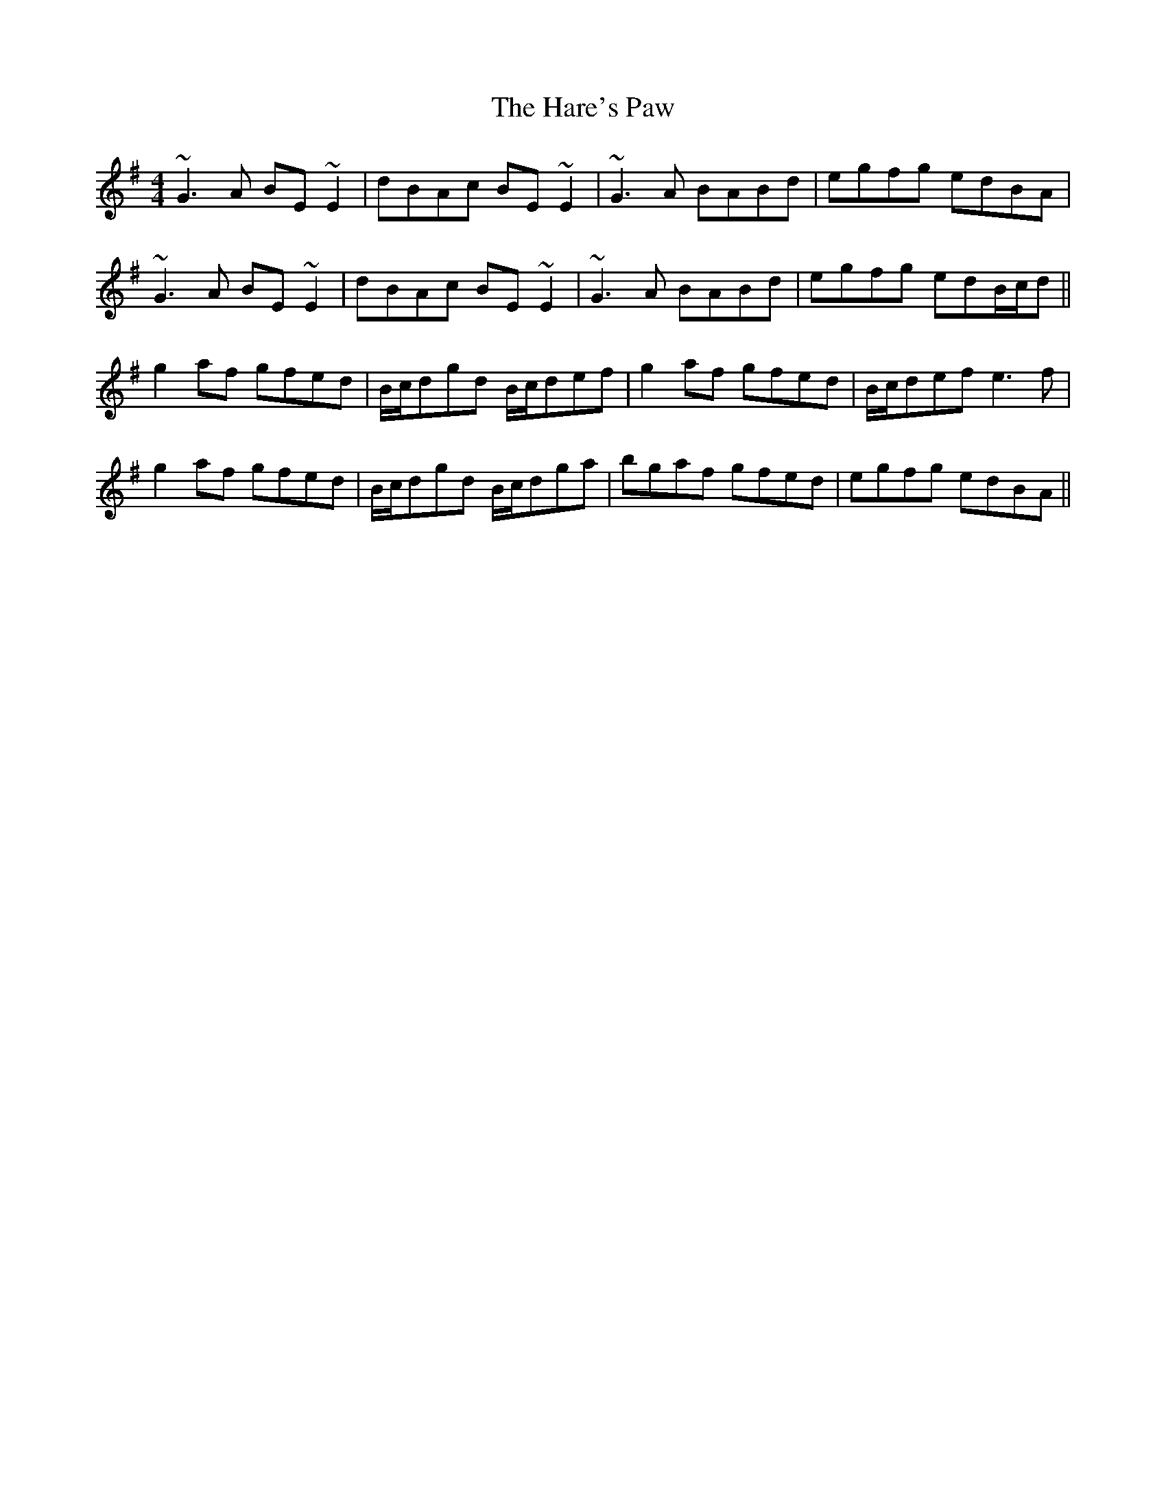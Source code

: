 X: 16763
T: Hare's Paw, The
R: reel
M: 4/4
K: Gmajor
~G3A BE~E2|dBAc BE~E2|~G3A BABd|egfg edBA|
~G3A BE~E2|dBAc BE~E2|~G3A BABd|egfg edB/c/d||
g2 af gfed|B/c/dgd B/c/def|g2 af gfed|B/c/defe3f|
g2 af gfed|B/c/dgd B/c/dga|bgaf gfed|egfg edBA||

